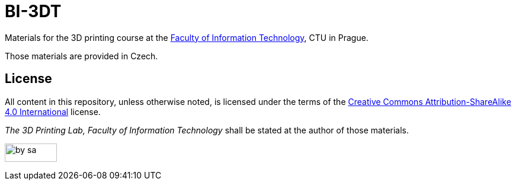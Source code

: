 = BI-3DT

Materials for the 3D printing course at the
https://fit.cvut.cz/en[Faculty of Information Technology], CTU in
Prague.

Those materials are provided in Czech.

== License

All content in this repository, unless otherwise noted, is licensed
under the terms of the
https://creativecommons.org/licenses/by-sa/4.0/[Creative Commons
Attribution-ShareAlike 4.0 International] license.

_The 3D Printing Lab, Faculty of Information Technology_ shall be stated
at the author of those materials.

image:https://mirrors.creativecommons.org/presskit/buttons/88x31/png/by-sa.png[width=88,height=31]
